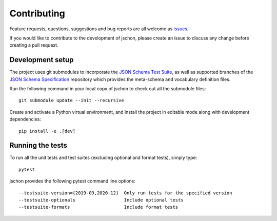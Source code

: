 .. highlight:: none

Contributing
============
Feature requests, questions, suggestions and bug reports are all welcome as
`issues <https://github.com/marksparkza/jschon/issues/new/choose>`_.

If you would like to contribute to the development of jschon, please create an
issue to discuss any change before creating a pull request.

Development setup
-----------------
The project uses git submodules to incorporate the
`JSON Schema Test Suite <https://github.com/json-schema-org/JSON-Schema-Test-Suite>`_,
as well as supported branches of the
`JSON Schema Specification <https://github.com/json-schema-org/json-schema-spec>`_
repository which provides the meta-schema and vocabulary definition files.

Run the following command in your local copy of jschon to check out all
the submodule files::

    git submodule update --init --recursive

Create and activate a Python virtual environment, and install the project in
editable mode along with development dependencies::

    pip install -e .[dev]

Running the tests
-----------------
To run all the unit tests and test suites (excluding optional and format tests),
simply type::

    pytest

jschon provides the following pytest command line options::

    --testsuite-version={2019-09,2020-12}  Only run tests for the specified version
    --testsuite-optionals                  Include optional tests
    --testsuite-formats                    Include format tests
